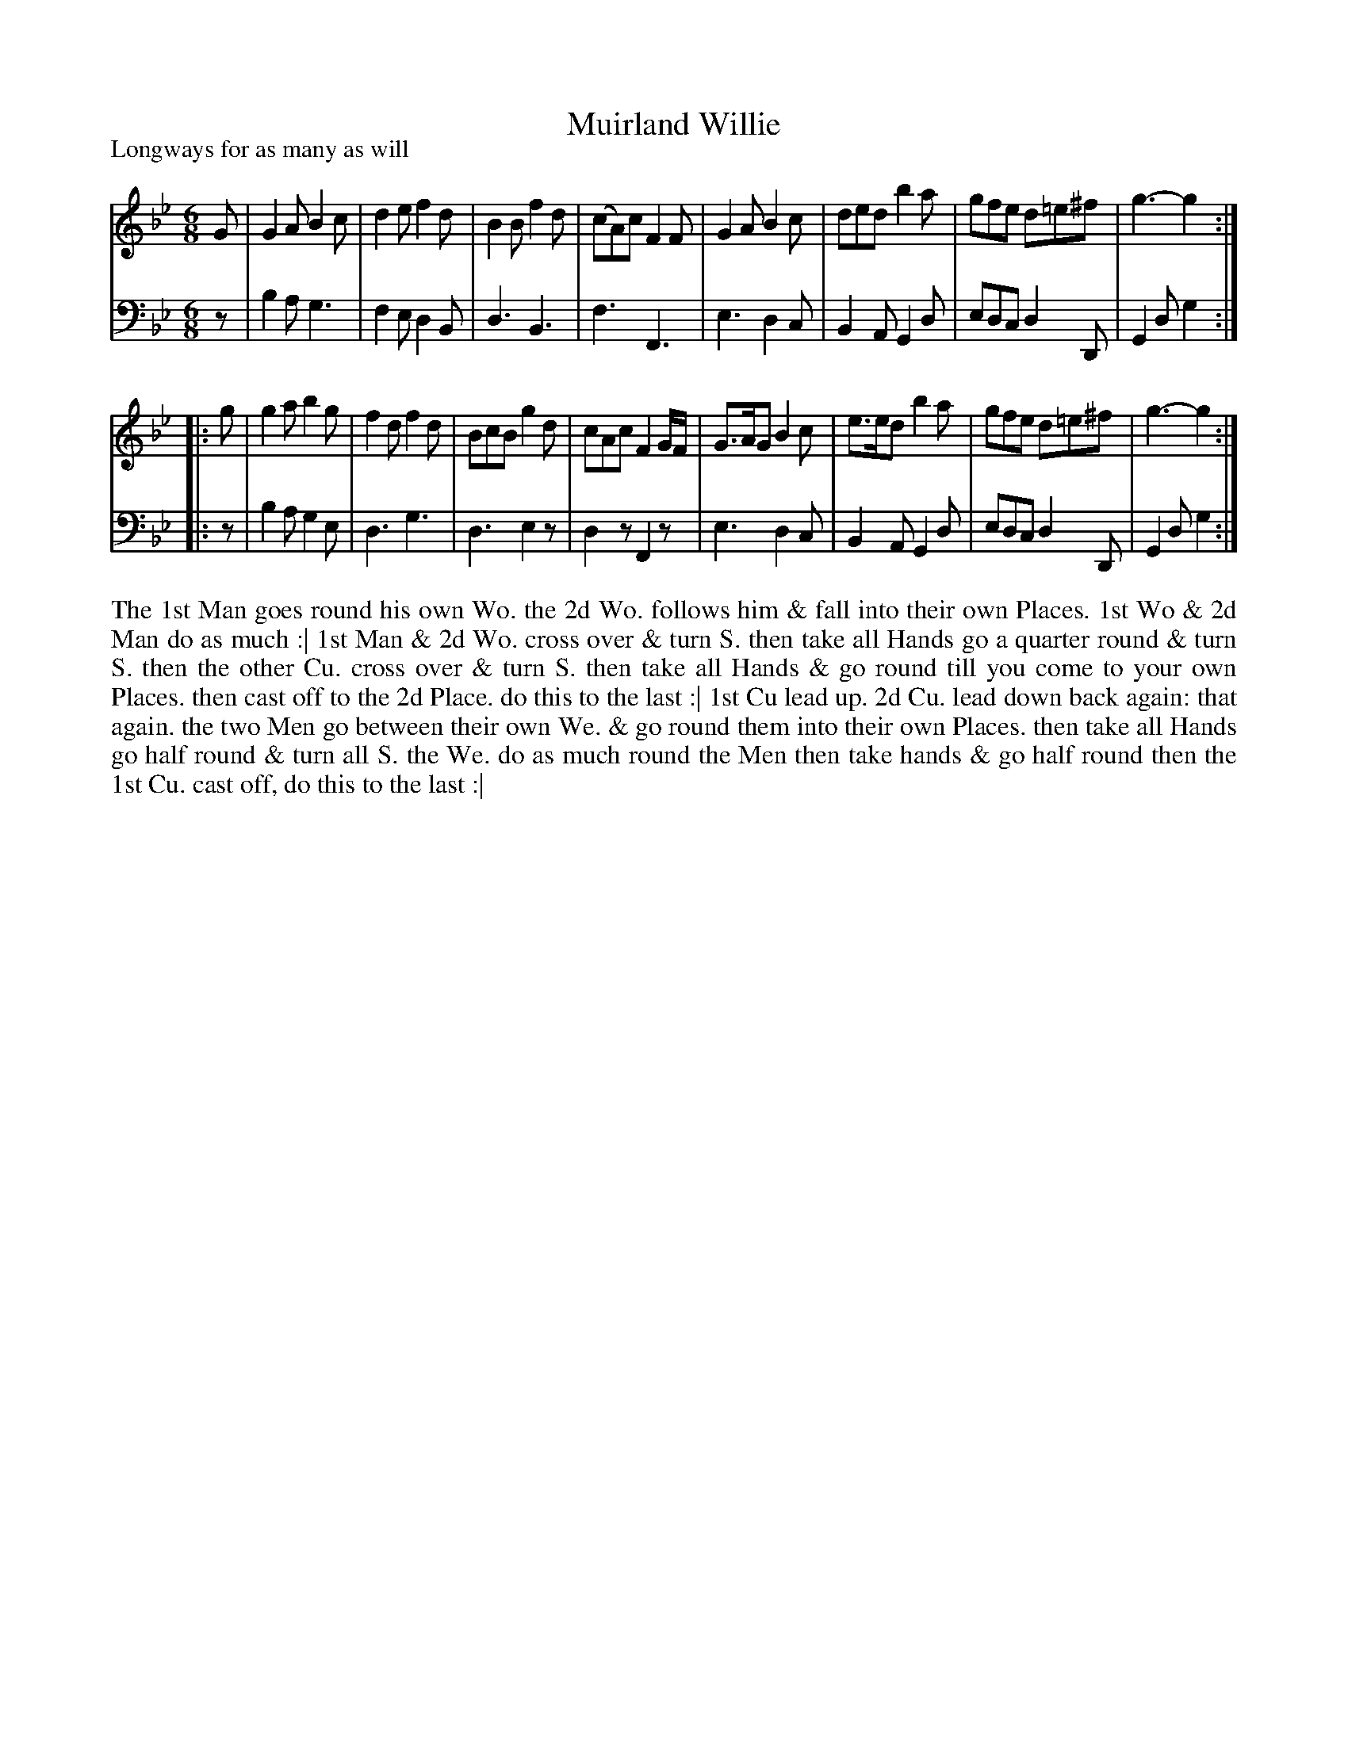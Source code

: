 X: 1095
T: Muirland Willie
P: Longways for as many as will
R: jig
B: "Caledonian Country Dances" printed by John Walsh for John Johnson, London
S: http://imslp.org/wiki/Caledonian_Country_Dances_with_a_Thorough_Bass_(Various)
Z: 2013 John Chambers <jc:trillian.mit.edu>
M: 6/8
L: 1/8
K: Gm
% - - - - - - - - - - - - - - - - - - - - - - - - -
V: 1
G |\
G2A B2c | d2e f2d | B2B f2d | (cA)c F2F |\
G2A B2c | ded b2a | gfe d=e^f | g3- g2 :|
|: g |\
g2a b2g | f2d f2d | BcB g2d | cAc F2G/F/ |\
G>AG B2c | e>ed b2a | gfe d=e^f | g3- g2 :|
% - - - - - - - - - - - - - - - - - - - - - - - - -
V: 2 clef=bass middle=d
z |\
b2a g3 | f2e d2B | d3 B3 | f3 F3 |\
e3 d2c | B2A G2d | edc d2D | G2d g2 :|
|: z |\
b2a g2e | d3 g3 | d3 e2z | d2z F2z |\
e3 d2c | B2A G2d | edc d2D | G2d g2 :|
% - - - - - - - - - - - - - - - - - - - - - - - - -
%%begintext align
The 1st Man goes round his own Wo. the 2d Wo. follows him & fall into their own Places.
1st Wo & 2d Man do as much :|
1st Man & 2d Wo. cross over & turn S. then take all Hands go a quarter round & turn S.
then the other Cu. cross over & turn S. then take all Hands & go round till
you come to your own Places. then cast off to the 2d Place. do this to the last :|
1st Cu lead up. 2d Cu. lead down back again: that again.
the two Men go between their own We. & go round them into their own Places.
then take all Hands go half round & turn all S. the We. do as much round the Men
then take hands & go half round then the 1st Cu. cast off, do this to the last :|
%%endtext
